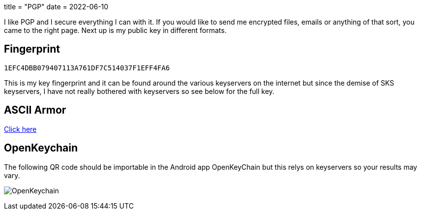 +++
title = "PGP"
date = 2022-06-10
+++

I like PGP and I secure everything I can with it. If you would like to
send me encrypted files, emails or anything of that sort, you came to
the right page. Next up is my public key in different formats.

== Fingerprint
`1EFC4DBB079407113A761DF7C514037F1EFF4FA6`

This is my key fingerprint and it can be found around the various
keyservers on the internet but since the demise of SKS keyservers,
I have not really bothered with keyservers so see below for the full key.

== ASCII Armor
link:marko_korhonen_gpg.asc[Click here]

== OpenKeychain
The following QR code should be importable in the Android app
OpenKeyChain but this relys on keyservers so your results may vary.

image:openkeychain.svg[OpenKeychain]
